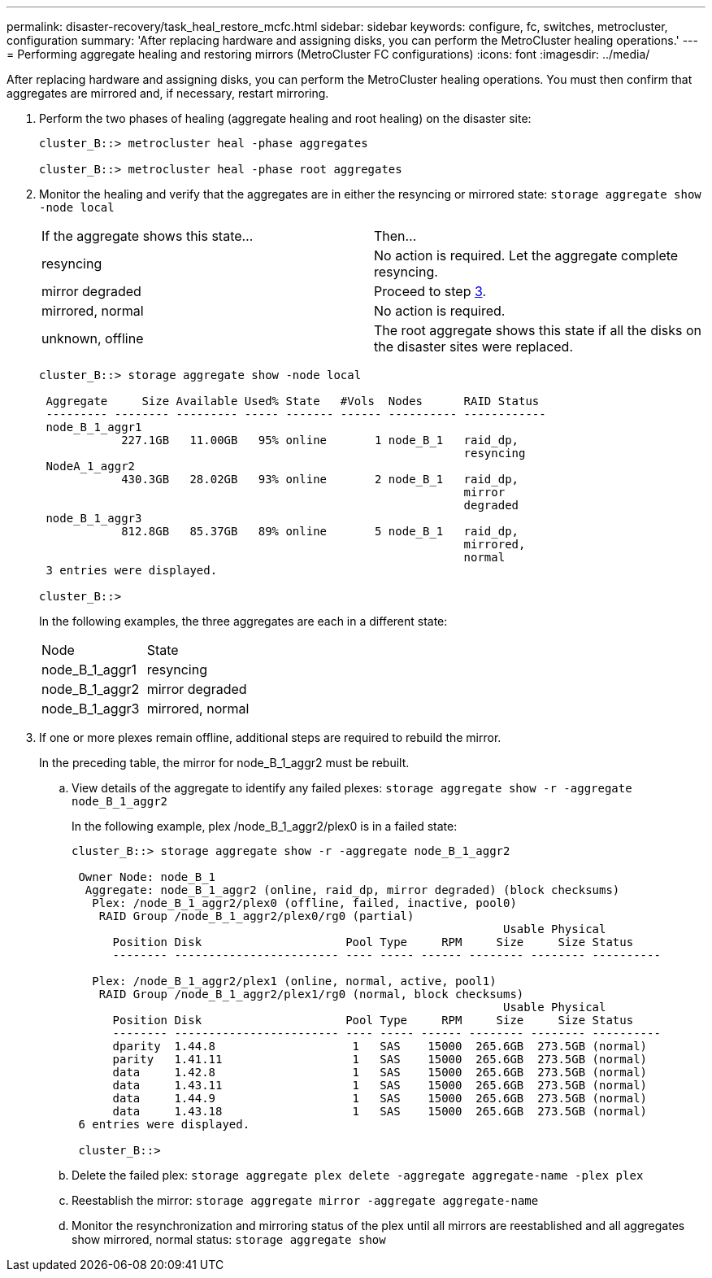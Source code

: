 ---
permalink: disaster-recovery/task_heal_restore_mcfc.html
sidebar: sidebar
keywords: configure, fc, switches, metrocluster, configuration
summary: 'After replacing hardware and assigning disks, you can perform the MetroCluster healing operations.'
---
= Performing aggregate healing and restoring mirrors (MetroCluster FC configurations)
:icons: font
:imagesdir: ../media/

[.lead]
After replacing hardware and assigning disks, you can perform the MetroCluster healing operations. You must then confirm that aggregates are mirrored and, if necessary, restart mirroring.

. Perform the two phases of healing (aggregate healing and root healing) on the disaster site:
+
----
cluster_B::> metrocluster heal -phase aggregates

cluster_B::> metrocluster heal -phase root aggregates
----

. Monitor the healing and verify that the aggregates are in either the resyncing or mirrored state: `storage aggregate show -node local`
+
|===
| If the aggregate shows this state...| Then...
a|
resyncing
a|
No action is required.    Let the aggregate complete resyncing.
a|
mirror degraded
a|
Proceed to step xref:task_prepare_for_switchback_in_a_mcc_fc_configuration_supertask.adocSTEP_0192B6F128114A77837D1BB5AAB8A770[3].
a|
mirrored, normal
a|
No action is required.
a|
unknown, offline
a|
The root aggregate shows this state if all the disks on the disaster sites were replaced.
|===
+
----
cluster_B::> storage aggregate show -node local

 Aggregate     Size Available Used% State   #Vols  Nodes      RAID Status
 --------- -------- --------- ----- ------- ------ ---------- ------------
 node_B_1_aggr1
            227.1GB   11.00GB   95% online       1 node_B_1   raid_dp,
                                                              resyncing
 NodeA_1_aggr2
            430.3GB   28.02GB   93% online       2 node_B_1   raid_dp,
                                                              mirror
                                                              degraded
 node_B_1_aggr3
            812.8GB   85.37GB   89% online       5 node_B_1   raid_dp,
                                                              mirrored,
                                                              normal
 3 entries were displayed.

cluster_B::>
----
+
In the following examples, the three aggregates are each in a different state:
+
|===
| Node| State
a|
node_B_1_aggr1
a|
resyncing
a|
node_B_1_aggr2
a|
mirror degraded
a|
node_B_1_aggr3
a|
mirrored, normal
|===

. If one or more plexes remain offline, additional steps are required to rebuild the mirror.
+
In the preceding table, the mirror for node_B_1_aggr2 must be rebuilt.

 .. View details of the aggregate to identify any failed plexes: `storage aggregate show -r -aggregate node_B_1_aggr2`
+
In the following example, plex /node_B_1_aggr2/plex0 is in a failed state:
+
----
cluster_B::> storage aggregate show -r -aggregate node_B_1_aggr2

 Owner Node: node_B_1
  Aggregate: node_B_1_aggr2 (online, raid_dp, mirror degraded) (block checksums)
   Plex: /node_B_1_aggr2/plex0 (offline, failed, inactive, pool0)
    RAID Group /node_B_1_aggr2/plex0/rg0 (partial)
                                                               Usable Physical
      Position Disk                     Pool Type     RPM     Size     Size Status
      -------- ------------------------ ---- ----- ------ -------- -------- ----------

   Plex: /node_B_1_aggr2/plex1 (online, normal, active, pool1)
    RAID Group /node_B_1_aggr2/plex1/rg0 (normal, block checksums)
                                                               Usable Physical
      Position Disk                     Pool Type     RPM     Size     Size Status
      -------- ------------------------ ---- ----- ------ -------- -------- ----------
      dparity  1.44.8                    1   SAS    15000  265.6GB  273.5GB (normal)
      parity   1.41.11                   1   SAS    15000  265.6GB  273.5GB (normal)
      data     1.42.8                    1   SAS    15000  265.6GB  273.5GB (normal)
      data     1.43.11                   1   SAS    15000  265.6GB  273.5GB (normal)
      data     1.44.9                    1   SAS    15000  265.6GB  273.5GB (normal)
      data     1.43.18                   1   SAS    15000  265.6GB  273.5GB (normal)
 6 entries were displayed.

 cluster_B::>
----

 .. Delete the failed plex: `storage aggregate plex delete -aggregate aggregate-name -plex plex`
 .. Reestablish the mirror: `storage aggregate mirror -aggregate aggregate-name`
 .. Monitor the resynchronization and mirroring status of the plex until all mirrors are reestablished and all aggregates show mirrored, normal status: `storage aggregate show`
